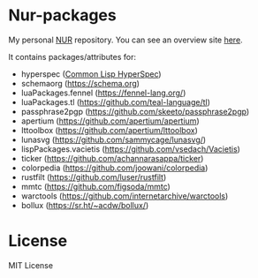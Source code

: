 * Nur-packages

My personal [[https://github.com/nix-community/NUR][NUR]] repository. You can see an overview site [[https://nur.nix-community.org/repos/nagy/][here]].

It contains packages/attributes for:
  - hyperspec ([[http://www.lispworks.com/documentation/HyperSpec/Front/index.htm][Common Lisp HyperSpec]])
  - schemaorg (https://schema.org)
  - luaPackages.fennel (https://fennel-lang.org/)
  - luaPackages.tl (https://github.com/teal-language/tl)
  - passphrase2pgp (https://github.com/skeeto/passphrase2pgp)
  - apertium (https://github.com/apertium/apertium)
  - lttoolbox (https://github.com/apertium/lttoolbox)
  - lunasvg (https://github.com/sammycage/lunasvg/)
  - lispPackages.vacietis (https://github.com/vsedach/Vacietis)
  - ticker (https://github.com/achannarasappa/ticker)
  - colorpedia (https://github.com/joowani/colorpedia)
  - rustfilt (https://github.com/luser/rustfilt)
  - mmtc (https://github.com/figsoda/mmtc)
  - warctools (https://github.com/internetarchive/warctools)
  - bollux (https://sr.ht/~acdw/bollux/)

* License
  
MIT License
